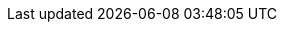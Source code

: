 ++++
<meta http-equiv="refresh" content="0;URL=declaring_repositories_basics.html#declaring-repositories-basics">
++++
